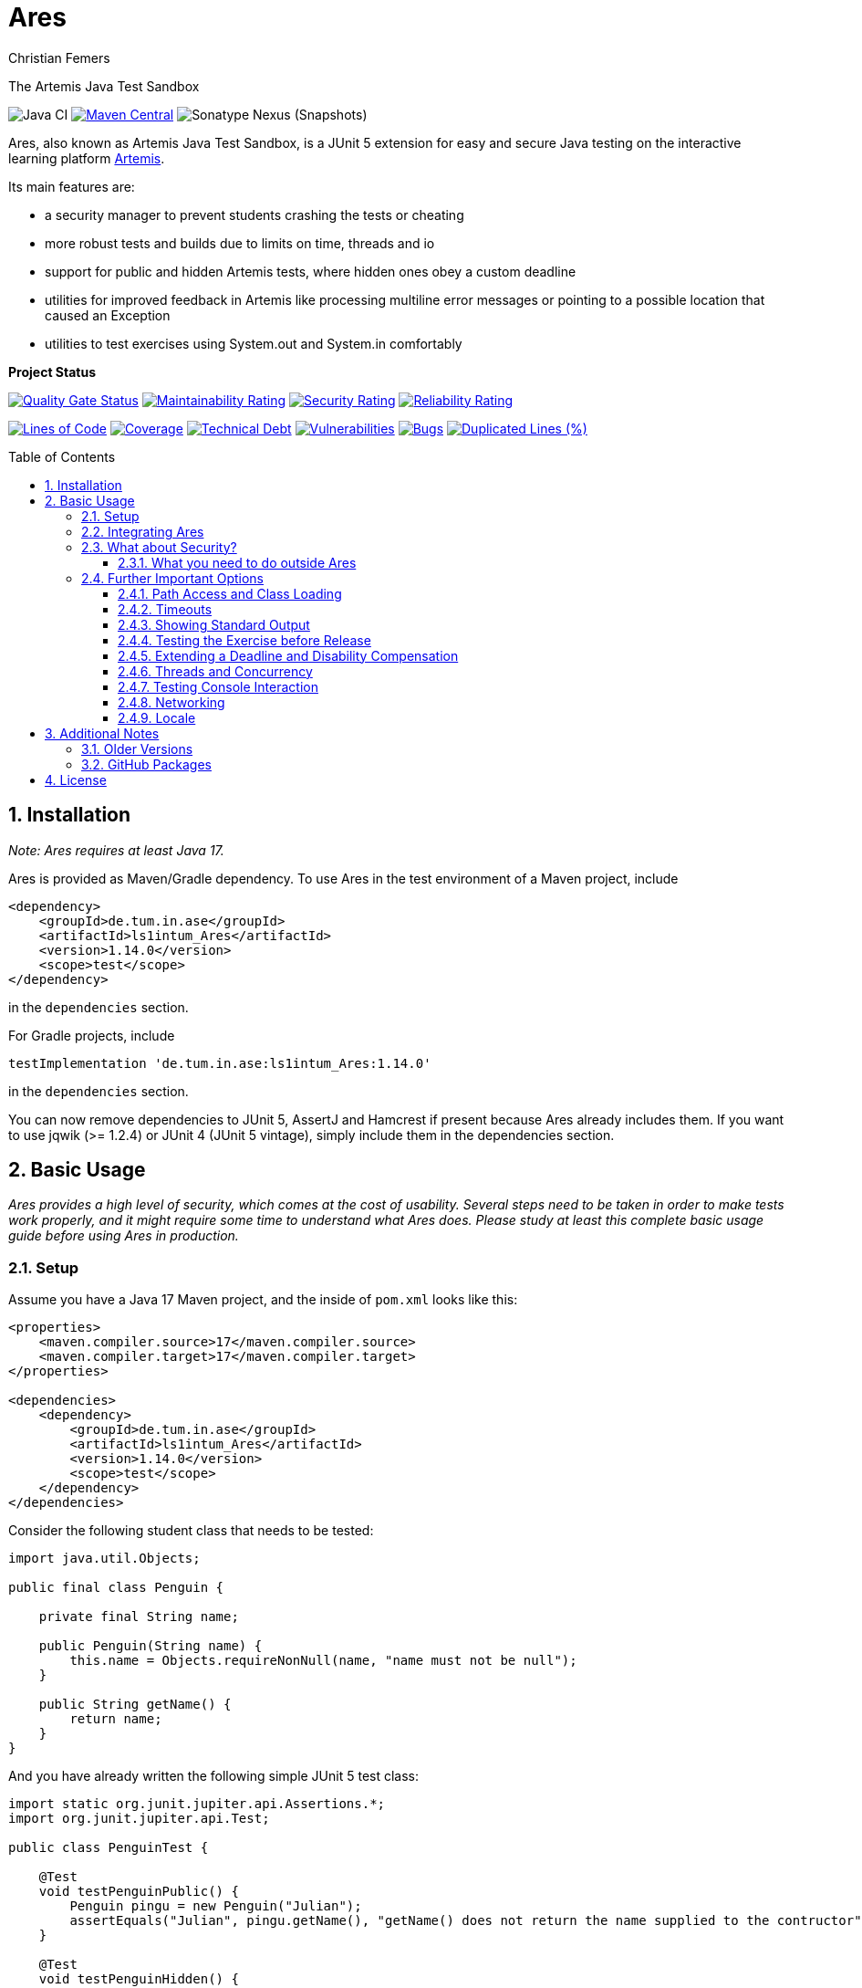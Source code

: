 :title: Ares
:description: The Artemis Java Test Sandbox
:keywords: java, testing, students, deadline, education, tum, test, feedback, sandbox, thread, exercise, teaching, junit, test-framework, ares, junit5, artemis, jqwik, ajts
:author: Christian Femers
:showtitle:
:sectnums:
:toc: preamble
:toclevels: 3
:icons: font

= Ares

The Artemis Java Test Sandbox

image:https://github.com/ls1intum/Ares/workflows/Java%20CI/badge.svg?branch=main[Java CI]
https://maven-badges.herokuapp.com/maven-central/de.tum.in.ase/artemis-java-test-sandbox[image:https://img.shields.io/maven-central/v/de.tum.in.ase/ls1intum_Ares[Maven Central]]
image:https://img.shields.io/nexus/s/de.tum.in.ase/artemis-java-test-sandbox?label=latest%20snapshot&server=https%3A%2F%2Foss.sonatype.org[Sonatype Nexus (Snapshots)]

// ----------------------------------------------------------
// Display the following for standard GitHub AsciiDoc display
// ----------------------------------------------------------
ifdef::env-github[]

https://ls1intum.github.io/Ares/[*View this documentation on GitHub Pages!*]

endif::env-github[]

Ares, also known as Artemis Java Test Sandbox, is a JUnit
5 extension for easy and secure Java testing on the interactive learning
platform https://github.com/ls1intum/Artemis[Artemis].

Its main features are:

* a security manager to prevent students crashing the tests or cheating
* more robust tests and builds due to limits on time, threads and io
* support for public and hidden Artemis tests, where hidden ones obey a custom deadline
* utilities for improved feedback in Artemis like processing multiline error
  messages or pointing to a possible location that caused an Exception
* utilities to test exercises using System.out and System.in comfortably

*Project Status*

https://sonarcloud.io/dashboard?id=ls1intum_Ares[image:https://sonarcloud.io/api/project_badges/measure?project=ls1intum_Ares&metric=alert_status[Quality Gate Status]]
https://sonarcloud.io/dashboard?id=ls1intum_Ares[image:https://sonarcloud.io/api/project_badges/measure?project=ls1intum_Ares&metric=sqale_rating[Maintainability Rating]]
https://sonarcloud.io/dashboard?id=ls1intum_Ares[image:https://sonarcloud.io/api/project_badges/measure?project=ls1intum_Ares&metric=security_rating[Security Rating]]
https://sonarcloud.io/dashboard?id=ls1intum_Ares[image:https://sonarcloud.io/api/project_badges/measure?project=ls1intum_Ares&metric=reliability_rating[Reliability Rating]]

https://sonarcloud.io/dashboard?id=ls1intum_Ares[image:https://sonarcloud.io/api/project_badges/measure?project=ls1intum_Ares&metric=ncloc[Lines of Code]]
https://sonarcloud.io/dashboard?id=ls1intum_Ares[image:https://sonarcloud.io/api/project_badges/measure?project=ls1intum_Ares&metric=coverage[Coverage]]
https://sonarcloud.io/dashboard?id=ls1intum_Ares[image:https://sonarcloud.io/api/project_badges/measure?project=ls1intum_Ares&metric=sqale_index[Technical Debt]]
https://sonarcloud.io/dashboard?id=ls1intum_Ares[image:https://sonarcloud.io/api/project_badges/measure?project=ls1intum_Ares&metric=vulnerabilities[Vulnerabilities]]
https://sonarcloud.io/dashboard?id=ls1intum_Ares[image:https://sonarcloud.io/api/project_badges/measure?project=ls1intum_Ares&metric=bugs[Bugs]]
https://sonarcloud.io/dashboard?id=ls1intum_Ares[image:https://sonarcloud.io/api/project_badges/measure?project=ls1intum_Ares&metric=duplicated_lines_density[Duplicated Lines (%)]]

== Installation

_Note: Ares requires at least Java 17._

Ares is provided as Maven/Gradle dependency. To use Ares in the test
environment of a Maven project, include

[source,xml]
----
<dependency>
    <groupId>de.tum.in.ase</groupId>
    <artifactId>ls1intum_Ares</artifactId>
    <version>1.14.0</version>
    <scope>test</scope>
</dependency>
----

in the `dependencies` section.

For Gradle projects, include
[source,groovy]
----
testImplementation 'de.tum.in.ase:ls1intum_Ares:1.14.0'
----

in the `dependencies` section.

You can now remove dependencies to JUnit 5, AssertJ and Hamcrest if
present because Ares already includes them. If you want to use jqwik (>=
1.2.4) or JUnit 4 (JUnit 5 vintage), simply include them in the
dependencies section.

== Basic Usage

_Ares provides a high level of security, which comes at the cost of
usability. Several steps need to be taken in order to make tests work
properly, and it might require some time to understand what Ares does.
Please study at least this complete basic usage guide before using Ares
in production._

=== Setup

Assume you have a Java 17 Maven project, and the inside of `pom.xml`
looks like this:

[source,xml]
----
<properties>
    <maven.compiler.source>17</maven.compiler.source>
    <maven.compiler.target>17</maven.compiler.target>
</properties>

<dependencies>
    <dependency>
        <groupId>de.tum.in.ase</groupId>
        <artifactId>ls1intum_Ares</artifactId>
        <version>1.14.0</version>
        <scope>test</scope>
    </dependency>
</dependencies>
----

Consider the following student class that needs to be tested:

[source,java]
----
import java.util.Objects;

public final class Penguin {

    private final String name;

    public Penguin(String name) {
        this.name = Objects.requireNonNull(name, "name must not be null");
    }

    public String getName() {
        return name;
    }
}
----

And you have already written the following simple JUnit 5 test class:

[source,java]
----
import static org.junit.jupiter.api.Assertions.*;
import org.junit.jupiter.api.Test;

public class PenguinTest {

    @Test
    void testPenguinPublic() {
        Penguin pingu = new Penguin("Julian");
        assertEquals("Julian", pingu.getName(), "getName() does not return the name supplied to the contructor");
    }

    @Test
    void testPenguinHidden() {
        assertThrows(NullPointerException.class, () -> new Penguin(null));
    }
}
----

In this example,

- `testPenguinPublic()` is supposed to be executed
  after each push and directly give the students their feedback, while
- `testPenguinHidden()` should be executed only after the exercise
  deadline, and the results should not be visible before the deadline.

While Artemis has a feature to mark test cases as hidden, this will not
prevent the contents of the test case leaking through static variables,
files and similar, be it accidentally or on purpose. To prevent that,
*the hidden test case must not be executed before the deadline at all.*

The public test case does not need to be hidden, as its purpose is to
give direct feedback. However, there are still multiple possible
problems like crashing the Maven build by `System.exit(0)` or containing
an endless loop. Both can have a negative impact on the interactive
learning experience because the students get confronted with an
incomprehensible log of a failed build. Such errors can be explained,
but that takes a lot of time, especially if it happens a lot (and it
will, if the number of students is sufficiently large).

It is also a security concern again, students could try to read the
`.java` files containing the test classes.

=== Integrating Ares

Therefore, we will use Ares to secure the tests and avoid unintelligible
feedback. The most basic way to do this is by using the `@Public` and
`@Hidden` annotations:

[source,java]
----
import static org.junit.jupiter.api.Assertions.*;
import org.junit.jupiter.api.Test;

// IMPORTANT: make sure to use the "jupiter" ones (if you are not using jqwik)
import de.tum.in.test.api.jupiter.Hidden;
import de.tum.in.test.api.jupiter.Public;

// This example won't work just like that, see below why
public class PenguinTest {

    @Public
    @Test
    void testPenguinPublic() {
        Penguin pingu = new Penguin("Julian");
        assertEquals("Julian", pingu.getName(), "getName() does not return the name supplied to the contructor");
    }

    @Hidden
    @Test
    void testPenguinHidden() {
        assertThrows(NullPointerException.class, () -> new Penguin(null));
    }
}
----

The code above won’t work just like that, if you try to run it as is,
you will get the following reported by JUnit:
`java.lang.annotation.AnnotationFormatError: cannot find a deadline for hidden test testPenguinHidden()`

Ares needs to know what the deadline is. We tell Ares with another
annotation:

[source,java]
----
// Format must be ISO_LOCAL_DATE(T| )ISO_LOCAL_TIME( ZONE_ID)?
@Deadline("2020-06-09 03:14 Europe/Berlin")
public class PenguinTest {
    // ...
}
----

That annotation (like most of the Ares annotations) can also be placed
on the test method (and nested classes), if multiple are present, the
one that is closest to the test case is used.

Now, it already works! Try to play around with the deadline in the
annotation. If the given `LocalDateTime` lies in the past, the test case
is executed and - together with the student code presented earlier -
passes. If the deadline hasn’t passed, the test case won’t pass either.
It fails with
`org.opentest4j.AssertionFailedError: hidden tests will be executed after the deadline.`
and the test was not executed, as the deadline is always checked before
any hidden test case is executed.

You might have noticed that we specify the time zone as well. Although
the annotation parser permits leaving it unspecified, this bears the
risk of (not) executing the tests at the correct time if the build
agent's time zone is different from the one on your machine or what you
would expect it to be. If you run tests where the time zone is/was not
set, Ares will warn you about that in the logs.

=== What about Security?

The hidden test case was not executed and static variables cannot leak
its contents. If you change `getName()` to

[source,java]
----
public String getName() {
    System.exit(0);
    return name;
}
----

You will now with Ares get the following error message:

....
java.lang.SecurityException: do not use System.exit(int)
/// potential problem location: Penguin.getName(Penguin.java:12) ///
....

As you might be able to see, Ares threw a SecurityException. But it also
added
`/// potential problem location: Penguin.getName(Penguin.java:12) ///`.
This is the line from the stack trace which Ares thinks is most relevant
for the student, essentially, it searches for the uppermost stack frame
that is located in the student's code. Student code is basically
everything that is not whitelisted.

But what is whitelisted?

* The test class itself (in case of nested classes, the outermost class
  is whitelisted) and therefore, _all_ its nested classes and methods,
  too.
* A predefined set of packages, like everything that starts with
  `java.`, `sun.`, `com.sun.`, `org.junit`, `org.apache.`, …
  Therefore, *never use such package names for student assignments!*
* Single classes whitelisted using `@WhitelistClass` and
  all classes matching `@AddTrustedPackage`
* Additional package prefixes provided with by system property
  `ares.security.trustedpackages` separated by a comma `,`.

Ares also grants permissions that are requested by certain actions
(`System.exit`, File IO, Networking, Threads, …) based on whitelisted
stack frames. *Ares granting a permission requires all stack frames to
be whitelisted.*

Another test: +
Adding one of the following lines to `testPenguinPublic()`
itself, and it will still pass using the correct student code:

[source,java]
----
Files.readString(Path.of("pom.xml"));
// or
Files.readString(Path.of("src/test/java/PenguinTest.java")); // assuming default maven structure
----

If you instead add one of the lines to the `getName()` method again, you
will get something like: +
`java.lang.SecurityException: access to path src\test\java\PenguinTest.java denied in line 16 in Penguin.java`. +
Which is exactly what you want, students should not be able to read the
code of the test classes. By default, student code has no access to any
path, not even read access.

By the way, adding `@WhitelistClass(Penguin.class)` to the test class or
method will make the test run fine again because `Penguin` is now
whitelisted and can therefore access all files without problems. *So
never whitelist classes that students can edit.*

[#what-you-need-to-do-outside-ares]
==== What you need to do outside Ares

Sadly, due to the way classes are loaded and the class path works when
testing student code with maven, there are still vulnerabilities if
students manage to load classes that would be in trusted packages. This
is especially problematic if they shadow library classes, such as
JUnit’s `Assertions`.

To prevent that, you have to use the Maven Enforcer Plugin to make sure
no student content lands in trusted packages:

Maven:
[source,xml]
----
<plugin>
    <groupId>org.apache.maven.plugins</groupId>
    <artifactId>maven-enforcer-plugin</artifactId>
    <version>3.1.0</version>
    <executions>
        <execution>
            <id>enforce-no-student-code-in-trusted-packages</id>
            <phase>process-classes</phase> <!--1-->
            <goals>
                <goal>enforce</goal>
            </goals>
        </execution>
    </executions>
    <configuration>
        <rules>
            <requireFilesDontExist>
                <files>
                    <!--2-->
                    <file>${project.build.outputDirectory}/ch/qos/logback/</file>
                    <file>${project.build.outputDirectory}/com/github/javaparser/</file>
                    <file>${project.build.outputDirectory}/com/intellij/</file>
                    <file>${project.build.outputDirectory}/com/sun/</file>
                    <file>${project.build.outputDirectory}/de/tum/in/test/api/</file>
                    <file>${project.build.outputDirectory}/java/</file>
                    <file>${project.build.outputDirectory}/javax/</file>
                    <file>${project.build.outputDirectory}/jdk/</file>
                    <file>${project.build.outputDirectory}/net/jqwik/</file>
                    <file>${project.build.outputDirectory}/org/apache/</file>
                    <file>${project.build.outputDirectory}/org/assertj/</file>
                    <file>${project.build.outputDirectory}/org/eclipse/</file>
                    <file>${project.build.outputDirectory}/org/jacoco/</file>
                    <file>${project.build.outputDirectory}/org/json/</file>
                    <file>${project.build.outputDirectory}/org/junit/</file>
                    <file>${project.build.outputDirectory}/org/opentest4j/</file>
                    <file>${project.build.outputDirectory}/sun/</file>
                    <file>${project.build.outputDirectory}/org/gradle/</file>
                    <file>${project.build.outputDirectory}/worker/org/gradle/</file>
                </files>
            </requireFilesDontExist>
        </rules>
    </configuration>
</plugin>
----

Gradle:
[source,groovy]
----

def forbiddenPackageFolders = [ //<2>
    "$studentOutputDir/ch/qos/logback/",
    "$studentOutputDir/com/github/javaparser/",
    "$studentOutputDir/com/intellij/",
    "$studentOutputDir/com/sun/",
    "$studentOutputDir/de/tum/in/test/api/",
    "$studentOutputDir/java/",
    "$studentOutputDir/javax/",
    "$studentOutputDir/jdk/",
    "$studentOutputDir/net/jqwik/",
    "$studentOutputDir/org/assertj/",
    "$studentOutputDir/org/apache/",
    "$studentOutputDir/org/eclipse/",
    "$studentOutputDir/org/gradle/",
    "$studentOutputDir/org/jacoco/",
    "$studentOutputDir/org/json/",
    "$studentOutputDir/org/junit/",
    "$studentOutputDir/org/opentest4j/",
    "$studentOutputDir/sun/",
    "$studentOutputDir/worker/org/gradle/"
]
test {
    doFirst { //<1>
        for (String packageFolder in forbiddenPackageFolders) {
            assert !file(packageFolder).exists(): "$packageFolder must not exist within the submission."
        }
    }
    // ...
}
----
<1> Important: you want to enforce the non-existence of classes after
    their generation but before testing.
<2> This is where all folders/packages go that we don't want to exist
    in student code. You will always find the most recent recommendation
    for Ares here. If you use additional third-party libraries that need
    to be configured using `@AddTrustedPackage`, you should add those
    packages here as well. Ares will check that all entries are present. +
    If you don't want Ares to do so, set the `ares.maven.ignore` or
    `ares.gradle.ignore` system property to `true`. In case you want Ares
    to look into a different file, you can set the `ares.maven.pom` or
    `ares.gradle.build` to a path other than the default `pom.xml` or
    `build.gradle`.

=== Further Important Options

Are we done now? With the most fundamental parts yes, but there is a bit
more you need to know about testing with Ares, as this was just a very
basic example with a single class and not much testing. Without further
knowledge, you might not get Ares to work and consequently get rather
annoyed or even enraged. To prevent that, please read on.

==== Path Access and Class Loading

You can use `@WhitelistPath` and `@BlacklistPath` to control access to
paths. By default, no access is granted, and so you need to use
`@WhitelistPath` to give student code the permission to read and write
files explicitly. You can specify exceptions using `@BlacklistPath`
which will overpower the whitelisted paths.

_The following examples will make use of `course1920xyz` as placeholder
value for the real Artemis exercise name/id. Replace it with the real
one when borrowing code snippets, or nothing will work as expected._

Most importantly, this does not only apply to explicit file IO, but also
to the `.class` files that the class loader reads, as needed. This
already happens if one student class requires another one, that has not
been loaded after that. You can recognize that in the standard error
output:

....
[WARN] [main] BAD PATH ACCESS: K:\repo\course1920xyz-solution\bin\some\Thing.class (BL:false, WL:false)
....

This usually means the class loader could not load the class. The
parentheses show, that the problem is the missing whitelisting.
*Therefore, all test setups should have some whitelisting.*

A number of examples how you can whitelist paths in Ares:

* `@WhitelistPath("")` will grant read access to the paths in the
  directory of execution, which is usually where the `pom.xml` is.
* `@WhitelistPath("pom.xml")` will allow students to read the `pom.xml`.
* `@WhitelistPath("..")` will allow read access to the level above the
  maven project. In Eclipse, that is the level of your workspace.
* `@WhitelistPath(value = "../course1920xyz**", type = PathType.GLOB)`
  grants read access to projects beginning with the exercise "id" used
  by Artemis. Should you use the Eclipse feature "Referenced Projects"
  (or the analog to that in your IDE) to link the student/solution project
  to the tests, you will need a setting like this.
* `@WhitelistPath(value = "data", level = PathActionLevel.DELETE)` will
  allow students to read, write and delete files in the `data` directory
  and subdirectories.
* `@WhitelistPath("target")` allows reading files in target (Maven output folder)
* `@BlacklistPath(value = "**Test*.{java,class}", type = PathType.GLOB)`
  prevents access to classes in source code or compiled form that contain
  `Test`. If you leave away the `*` after `Test`, nested classes are not
  blacklisted. Student classes should not be called something with
  "Test" then.

That was not everything but already quite a lot. Take a look at the
Javadoc of the annotations and enums used, if you want to know more.
Before you give up, here is my recommendation how to start:

[source,java]
----
@WhitelistPath(value = "../course1920xyz**", type = PathType.GLOB) // for manual assessment and development
@WhitelistPath("target") // mainly for Artemis
@BlacklistPath("target/test-classes") // prevent access to test-related classes and resources
----

Add a `@BlacklistPath` for other important classes, like your reference
implementations of the solution to test against should you use that
approach.

_Note: the Artemis project starts with `course1920xyz`, but the build in
Bamboo (by Artemis) will happen in a directory named after the build
plan, which is in upper case and therefore, begins with `COURSE1920XYZ`.
Make sure that you do not build multiple student solutions in the same
directory on the same machine using the git clone (lower case) approach.
Otherwise, adjust the whitelisting to your needs._

==== Timeouts

JUnit already provides means of applying timeouts to tests. However,
those are _not strict_ in the sense of "enforced in the strongest
possible way". What is meant by that?

There are three different ways how the timeouts can work:

* like `org.junit.jupiter.api.Timeout` +
  This timeout is not preemptive, and the test itself runs in the same
  thread executing the tests. It will only try to stop the test via an
  interrupt. If that fails like it does for an endless loop, the test
  will definitively fail. After it is finished. Which might never
  happen and the main reason not to use this when it comes to testing
  unknown code.
* like `org.junit.jupiter.api.Assertions.assertTimeoutPreemptively` +
  This will fail the test preemptively by executing the `Executable`
  argument itself in a different thread than the thread executing all
  tests. It will only try to stop the test via an interrupt, but if
  that fails it will simply carry on. The test thread might still run,
  though.
* like `de.tum.in.test.api.StrictTimeout` +
  This uses a mechanism similar to `assertTimeoutPreemptively`, but
  will resort to harder means if necessary.
  It will in the following order:
  1. wait the given duration
  2. interrupt the thread executing the test and wait no longer (like
     `assertTimeoutPreemptively`)
  3. block the creation of new threads
  4. interrupt all threads created during the test and try to join the
     threads
  5. if that fails, use `Thread.stop()` on all remaining threads
     and try to join again
  6. repeat step 5 multiple times, if required
  7. Should that fail, report a special SecurityException that not all
     threads could be stopped. (see the standard error output for a detailed
     report then) _If that happens, no more tests can be properly executed
     because the security cannot be guaranteed and the test cases cannot be
     executed "in isolation". All following tests will fail._

*Rule 1: When testing with Ares, always use `@StrictTimeout` for
timeouts, the others will not work reliably, especially in conjunction
with the Ares security.*

*Rule 2: When writing tests for Artemis, always use `@StrictTimeout`.*
There is no reason to omit the timeout, since you do not know the code
students will write. (And they will write code spawning millions of
threads in endless loops, which in turn will do the same recursively.)

[#showing-standard-output]
==== Showing Standard Output

By default, Ares will record standard and error output of each test
internally and not print it to the console. The recorded output can then
be obtained and tested, see
<<testing-console-interaction,`IOTester`>> The reason for this is on
the one hand to keep the console and logs short and clean and on the
other hand prevent students from accidentally messing up the logs with
millions of lines. Ares also has a hard limit on the total number of
printed chars at around 10 million.

To mirror the output recorded by Ares to the console, use the
`@MirrorOutput` annotation on the test class or method.

It is also worth noting that Ares enforces valid UTF-8
being printed and throws an appropriate exception otherwise.

==== Testing the Exercise before Release

Hidden tests will be executed by Ares only after the deadline. This
poses the problem, how the exercise creators should work on the tasks,
tests and the sample solution. One possible solution would be to use an
alternative deadline annotation or change the deadline temporarily. The
problem is that it is quite likely one might forget to change it back
again, and protecting the hidden tests would fail.

Use `@ActivateHiddenBefore` just like `@Deadline` to state the
LocalDateTime before which hidden tests should be executed. This date
should, of course, be before the release of the exercise on Artemis.

==== Extending a Deadline and Disability Compensation

You can use `@ExtendedDeadline` together with a duration like `1d` or
`2d 12h 30m` to extend the deadline by the given amount.
`@ExtendedDeadline("1d")`, for example, extends the deadline by one day.
If you use the annotation on different levels (e.g. class and method)
without stating a new deadline (e.g. deadline only on class level), the
extensions will be added together.

==== Threads and Concurrency

By default, Ares will not allow non-whitelisted code to use threads at
all. That includes thread pools, but excludes the common pool and its
users, like parallel streams. To allow the use of Threads, use the
annotation `@AllowThreads`. The number of active threads is also
limited, the default value of that is 1000, but can be changed in the
annotation. Please keep in mind that this limit should not be larger
than 1000 to prevent performance and timeout chaos.

New threads are for security reasons not directly whitelisted by Ares
and will not be allowed to do anything security critical. If you trust a
thread (at least its entry point), you can explicitly request the thread
to be whitelisted using
`ArtemisSecurityManager.requestThreadWhitelisting(Thread)`. The thread
calling the method and its stack must be whitelisted, of course.

[#testing-console-interaction]
==== Testing Console Interaction

One example showing some possibilities here:

[source,java]
----
void testSquareCorrect(IOTester tester) { //<1>
    tester.provideInputLines("5"); //<2>

    InputOutputPenguin.calculateSquare(); //<3>

    tester.err().assertThat().isEmpty(); //<4>
    tester.out().assertThat().isEqualTo("""
                Enter Number:
                Answer:
                25"""); //<5>
}
----
<1> Declare `IOTester` as parameter.
<2> Provide input lines before calling the student code.
    This content will be used for reading lines from `System.in`.
<3> Call the student code to process the input and produce output.
<4> Assert that nothing was printed to `System.err`.
<5> Assert that the standard output (in this case excluding the final
    line break) is equal to the given text block (if you use text
    blocks, be aware of their newline handling).

Note that Ares normalizes the line breaks to `\n`, and
https://github.com/ls1intum/Ares/blob/main/src/main/java/de/tum/in/test/api/io/OutputTester.java[`OutputTester`]
offers many different approaches to checking output (e.g. single string, list of strings, ...).

If students read more lines than provided, they get the following feedback:
...
java.lang.IllegalStateException: no further console input request after the last(number 1: "5") expected.
...

See also `IOTester` and for more examples, the
https://github.com/ls1intum/Ares/blob/main/src/test/java/de/tum/in/test/integration/testuser/InputOutputUser.java[`InputOutputUser`]
test.

<<showing-standard-output>> covers how the student output is
managed and shown in the test logs.

[TIP]
====
In case the default `IOTester` from Ares does not meet your requirements,
you can provide a custom implementation by applying `@WithIOManager(MyCustomOne.class)`
to e.g. the test class or individual methods. This also allows you to register
a custom parameter to control IO testing with ease inside the test method.
Have a look into the test class linked above to learn more or read the documentation of
https://github.com/ls1intum/Ares/blob/main/src/main/java/de/tum/in/test/api/io/IOManager.java[`IOManager`].
====

==== Networking

Ares allows for local network connections by using the `@AllowLocalPort`
annotation.

There are plenty of configuration options, and the code can get complicated
quickly due to the threads required to test network connections.
One issue can be that waiting network connections block threads in such
a way that they cannot be stopped (waiting in native code), so we
recommend using timeouts for connections at least on one end consistently.

For examples, have a look at the test
https://github.com/ls1intum/Ares/blob/main/src/test/java/de/tum/in/test/integration/testuser/NetworkUser.java[`NetworkUser`].

==== Locale

You can set a locale for Ares (and the rest of Java) by adding the
`@UseLocale` JUnit extension to classes/methods, which will set the Java
https://docs.oracle.com/en/java/javase/17/docs/api/java.base/java/util/Locale.html#setDefault(java.util.Locale)[default locale]
that is also used by Ares. The locale is changed only for the scope
where the annotation is applied.

Ares is currently localized in German (`de_DE`) and English (`en_US`),
where `en_US` is the fallback for any other locale.

See also the https://github.com/ls1intum/Ares/blob/main/src/test/java/de/tum/in/test/integration/testuser/LocaleUser.java[`LocaleUser`]
test for more examples.

== Additional Notes

=== Older Versions

For versions prior to `1.0.0`, a repository block had to be added to
`<repositories>` section of the `pom.xml` that referenced the Maven
repository URL `https://gitlab.com/ajts-mvn/repo/raw/main/`.

*Using older Ares versions is highly discouraged, remove these
repository declarations and update to the newest Ares version if they
appear in your projects.*

=== GitHub Packages

GitHub Packages does currently not allow unregistered, public access to
the packages. Therefore, you will need to authenticate to GitHub if you
use

[source,xml]
----
<repositories>
    <repository>
        <id>ares</id>
        <name>Ares Maven Packages</name>
        <url>https://maven.pkg.github.com/ls1intum/Ares</url>
    </repository>
</repositories>
----

== License

Ares was initially created by Christian Femers and is maintained by Applied Education Technologies
It is licensed under the https://github.com/ls1intum/Ares/blob/main/LICENSE[MIT License, see `LICENSE.md`].
